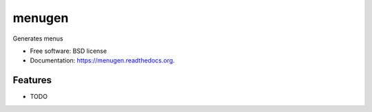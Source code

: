 ===============================
menugen
===============================

.. image:: https://img.shields.io/travis/iansmcf/menugen.svg
        :target: https://travis-ci.org/iansmcf/menugen

.. image:: https://img.shields.io/pypi/v/menugen.svg
        :target: https://pypi.python.org/pypi/menugen


Generates menus

* Free software: BSD license
* Documentation: https://menugen.readthedocs.org.

Features
--------

* TODO

